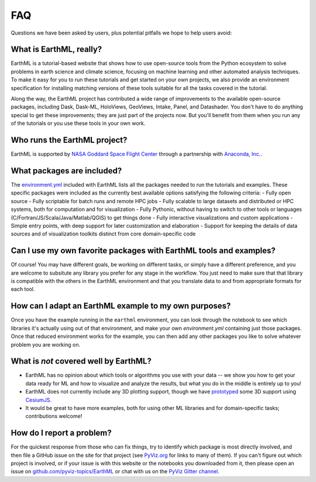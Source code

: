 ***
FAQ
***

Questions we have been asked by users, plus potential pitfalls we hope to help users avoid:


What is EarthML, really?
========================

EarthML is a tutorial-based website that shows how to use open-source tools from the Python ecosystem to solve problems in earth science and climate science, focusing on machine learning and other automated analysis techniques.  To make it easy for you to run these tutorials and get started on your own projects, we also provide an environment specification for installing matching versions of these tools suitable for all the tasks covered in the tutorial.

Along the way, the EarthML project has contributed a wide range of improvements to the available open-source packages, including Dask, Dask-ML, HoloViews, GeoViews, Intake, Panel, and Datashader.  You don't have to do anything special to get these improvements; they are just part of the projects now. But you'll benefit from them when you run any of the tutorials or you use these tools in your own work.


Who runs the EarthML project?
=============================

EarthML is supported by `NASA Goddard Space Flight Center <https://www.nasa.gov/goddard>`_ through a partnership with `Anaconda, Inc. <http://anaconda.com>`_.


What packages are included?
===========================

The `environment.yml <https://github.com/pyviz-topics/EarthML/environment.yml>`_ included with EarthML lists all the packages needed to run the tutorials and examples. These specific packages were included as the currently best available options satisfying the following criteria:
- Fully open source
- Fully scriptable for batch runs and remote HPC jobs
- Fully scalable to large datasets and distributed or HPC systems, both for computation and for visualization
- Fully Pythonic, without having to switch to other tools or languages (C/Fortran/JS/Scala/Java/Matlab/QGIS) to get things done
- Fully interactive visualizations and custom applications
- Simple entry points, with deep support for later customization and elaboration
- Support for keeping the details of data sources and of visualization toolkits distinct from core domain-specific code


Can I use my own favorite packages with EarthML tools and examples?
===================================================================

Of course! You may have different goals, be working on different tasks, or simply have a different preference, and you are welcome to subsitute any library you prefer for any stage in the workflow. You just need to make sure that that library is compatible with the others in the EarthML environment and that you translate data to and from appropriate formats for each tool.


How can I adapt an EarthML example to my own purposes?
======================================================

Once you have the example running in the ``earthml`` environment, you can look through the notebook to see which libraries it's actually using out of that environment, and make your own `environment.yml` containing just those packages.  Once that reduced environment works for the example, you can then add any other packages you like to solve whatever problem you are working on.


What is *not* covered well by EarthML?
======================================

- EarthML has no opinion about which tools or algorithms you use with your data -- we show you how to get your data ready for ML and how to visualize and analyze the results, but what you do in the middle is entirely up to you!
- EarthML does not currently include any 3D plotting support, though we have `prototyped <https://anaconda.org/philippjfr/cesiumjs_backend>`_ some 3D support using `CesiumJS. <https://cesiumjs.org>`_
- It would be great to have more examples, both for using other ML libraries and for domain-specific tasks; contributions welcome!


How do I report a problem?
==========================

For the quickest response from those who can fix things, try to identify which package is most directly involved, and then file a GitHub issue on the site for that project (see `PyViz.org <http://pyviz.org>`_ for links to many of them).  If you can't figure out which project is involved, or if your issue is with this website or the notebooks you downloaded from it, then please open an issue on `github.com/pyviz-topics/EarthML <https://github.com/pyviz-topics/EarthML/issues>`_ or chat with us on the `PyViz Gitter channel. <http://gitter.im/pyviz/pyviz>`_
